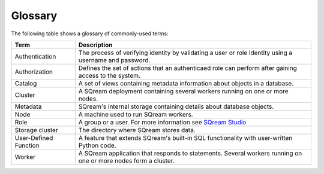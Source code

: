 .. glossary:

Glossary
=====================================

The following table shows a glossary of commonly-used terms:

+-----------------------+----------------------------------------------------------------------------------------------------------------------------------------------------------------------------------------------------+
| **Term**              | **Description**                                                                                                                                                                                    |
+=======================+====================================================================================================================================================================================================+
| Authentication        | The process of verifying identity by validating a user or role identity using a username and password.                                                                                             |
+-----------------------+----------------------------------------------------------------------------------------------------------------------------------------------------------------------------------------------------+
| Authorization         | Defines the set of actions that an authenticaed role can perform after gaining access to the system.                                                                                               |
+-----------------------+----------------------------------------------------------------------------------------------------------------------------------------------------------------------------------------------------+
| Catalog               | A set of views containing metadata information about objects in a database.                                                                                                                        |
+-----------------------+----------------------------------------------------------------------------------------------------------------------------------------------------------------------------------------------------+
| Cluster               | A SQream deployment containing several workers running on one or more nodes.                                                                                                                       |
+-----------------------+----------------------------------------------------------------------------------------------------------------------------------------------------------------------------------------------------+
| Metadata              | SQream's internal storage containing details about database objects.                                                                                                                               |
+-----------------------+----------------------------------------------------------------------------------------------------------------------------------------------------------------------------------------------------+
| Node                  | A machine used to run SQream workers.                                                                                                                                                              |
+-----------------------+----------------------------------------------------------------------------------------------------------------------------------------------------------------------------------------------------+
| Role                  | A group or a user. For more information see `SQream Studio <https://docs.sqream.com/en/v2020.3/guides/operations/sqream_studio_5.4.0.html#creating-assigning-and-managing-roles-and-permissions>`_ |
+-----------------------+----------------------------------------------------------------------------------------------------------------------------------------------------------------------------------------------------+
| Storage cluster       | The directory where SQream stores data.                                                                                                                                                            |
+-----------------------+----------------------------------------------------------------------------------------------------------------------------------------------------------------------------------------------------+
| User-Defined Function | A feature that extends SQream's built-in SQL functionality with user-written Python code.                                                                                                          |
+-----------------------+----------------------------------------------------------------------------------------------------------------------------------------------------------------------------------------------------+
| Worker                | A SQream application that responds to statements. Several workers running on one or more nodes form a cluster.                                                                                     |
+-----------------------+----------------------------------------------------------------------------------------------------------------------------------------------------------------------------------------------------+

